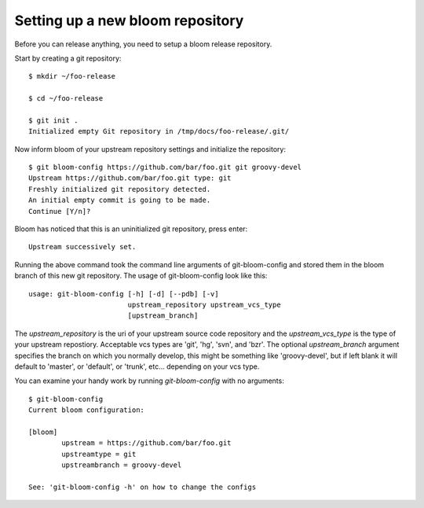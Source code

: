 Setting up a new bloom repository
=================================

Before you can release anything, you need to setup a bloom release repository.

Start by creating a git repository::

    $ mkdir ~/foo-release

    $ cd ~/foo-release

    $ git init .
    Initialized empty Git repository in /tmp/docs/foo-release/.git/

Now inform bloom of your upstream repository settings and initialize the repository::

    $ git bloom-config https://github.com/bar/foo.git git groovy-devel
    Upstream https://github.com/bar/foo.git type: git
    Freshly initialized git repository detected.
    An initial empty commit is going to be made.
    Continue [Y/n]?

Bloom has noticed that this is an uninitialized git repository, press enter::

    Upstream successively set.

Running the above command took the command line arguments of git-bloom-config and stored them in the bloom branch of this new git repository. The usage of git-bloom-config look like this::

    usage: git-bloom-config [-h] [-d] [--pdb] [-v]
                            upstream_repository upstream_vcs_type
                            [upstream_branch]

The `upstream_repository` is the uri of your upstream source code repository and the `upstream_vcs_type` is the type of your upstream repostiory. Acceptable vcs types are 'git', 'hg', 'svn', and 'bzr'. The optional `upstream_branch` argument specifies the branch on which you normally develop, this might be something like 'groovy-devel', but if left blank it will default to 'master', or 'default', or 'trunk', etc... depending on your vcs type.

You can examine your handy work by running `git-bloom-config` with no arguments::

    $ git-bloom-config
    Current bloom configuration:

    [bloom]
            upstream = https://github.com/bar/foo.git
            upstreamtype = git
            upstreambranch = groovy-devel

    See: 'git-bloom-config -h' on how to change the configs

.. Once you have set the configurations for you particular upstream setup, you are now ready to continue with releasing:

.. - :doc:`catkin_release`
.. - :doc:`non_catkin`


